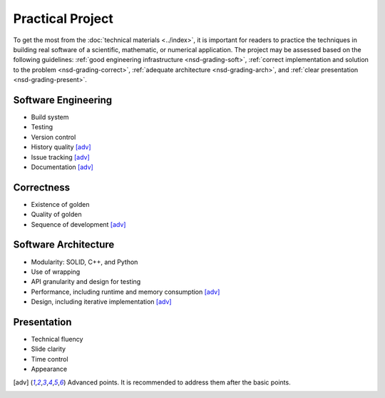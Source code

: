 =================
Practical Project
=================

To get the most from the :doc:`technical materials <../index>`, it is important
for readers to practice the techniques in building real software of a
scientific, mathematic, or numerical application.  The project may be assessed
based on the following guidelines: :ref:`good engineering infrastructure
<nsd-grading-soft>`, :ref:`correct implementation and solution to the problem
<nsd-grading-correct>`, :ref:`adequate architecture <nsd-grading-arch>`, and
:ref:`clear presentation <nsd-grading-present>`.

.. _nsd-grading-soft:

Software Engineering
++++++++++++++++++++

* Build system
* Testing
* Version control
* History quality [adv]_
* Issue tracking [adv]_
* Documentation [adv]_

.. _nsd-grading-correct:

Correctness
+++++++++++

* Existence of golden
* Quality of golden
* Sequence of development [adv]_

.. _nsd-grading-arch:

Software Architecture
+++++++++++++++++++++

* Modularity: SOLID, C++, and Python
* Use of wrapping
* API granularity and design for testing
* Performance, including runtime and memory consumption [adv]_
* Design, including iterative implementation [adv]_

.. _nsd-grading-present:

Presentation
++++++++++++

* Technical fluency
* Slide clarity
* Time control
* Appearance

.. [adv] Advanced points.  It is recommended to address them after the basic
         points.